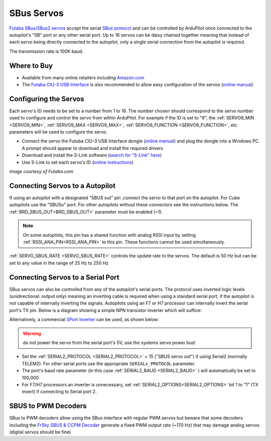 .. _common-sbus-output:

SBus Servos
===========

.. image:: ../../../images/servo-sbus-topimage.png
    :width: 450px

`Futaba SBus/SBus2 servos <https://www.futabarc.com/servos/sbus.html>`__ accept the serial `SBus protocol <https://www.futabarc.com/sbus/>`__ and can be controlled by ArduPilot once connected to the autopilot's "SB" port or any other serial port.  Up to 16 servos can be daisy chained together meaning that instead of each servo being directly connected to the autopilot, only a single serial connection from the autopilot is required.

The transmission rate is 100K baud.

Where to Buy
------------

- Available from many online retailers including `Amazon.com <https://www.amazon.com/s/ref=nb_sb_noss?url=srs&field-keywords=s-bus+servo>`__
- The `Futaba CIU-3 USB Interface <https://www.amazon.com/FUTABA-BB1166-CIU-3-USB-Interface/dp/B01I4KQ0QA/ref=sr_1_19?>`__ is also recommended to allow easy configuration of the servos (`online manual <http://manuals.hobbico.com/fut/ciu-3-manual.pdf>`__)

Configuring the Servos
----------------------

Each servo's ID needs to be set to a number from 1 to 16.  The number chosen should correspond to the servo number used to configure and control the servo from within ArduPilot.  For example if the ID is set to "9", the :ref:`SERVO9_MIN <SERVO9_MIN>`, :ref:`SERVO9_MAX <SERVO9_MAX>`, :ref:`SERVO9_FUNCTION <SERVO9_FUNCTION>`, etc parameters will be used to configure the servo.

- Connect the servo the Futuba CIU-3 USB Interface dongle (`online manual <http://manuals.hobbico.com/fut/ciu-3-manual.pdf>`__) and plug the dongle into a Windows PC.  A prompt should appear to download and install the required drivers
- Download and install the S-Link software (`search for "S-Link" here <https://www.futabarc.com/software-updates.html>`__)
- Use S-Link to set each servo's ID (`online instructions <http://downloads.hobbico.com/software/fut/S_Link_Manual-ENG.pdf>`__)

.. image:: ../../../images/servo-sbus-slink.png
    :target: ../_images/servo-sbus-slink.png
    :width: 450px

*image courtesy of Futaba.com*

Connecting Servos to a Autopilot
--------------------------------

.. image:: ../../../images/servo-sbus-pixhawk.png
    :target: ../_images/servo-sbus-pixhawk.png
    :width: 450px

If using an autopilot with a designated "SBUS out" pin ,connect the servo to that port on the autopilot.  For Cube autopilots use the "SBUSo" port.  For other autopilots without these connectors see the instructions below. The :ref:`BRD_SBUS_OUT<BRD_SBUS_OUT>` parameter must be enabled (=1).

.. note:: On some autopilots, this pin has a shared function with analog RSSI input by setting :ref:`RSSI_ANA_PIN<RSSI_ANA_PIN>` to this pin. These functions cannot be used simultaneously.

:ref:`SERVO_SBUS_RATE <SERVO_SBUS_RATE>` controls the update rate to the servos.  The default is 50 Hz but can be set to any value in the range of 25 Hz to 250 Hz

Connecting Servos to a Serial Port
----------------------------------

SBus servos can also be controlled from any of the autopilot's serial ports. The protocol uses inverted logic levels (unidirectional: output only) meaning an inverting cable is required when using a standard serial port, if the autopilot is not capable of internally inverting the signals.
Autopilots using an F7 or H7 processor can internally invert the serial port's TX pin. 
Below is a diagram showing a simple NPN transistor inverter which will suffice:

.. image:: ../../../images/sbus/sbus_inverter.png

Alternatively, a commercial `SPort inverter <https://www.amazon.com/Telemetry-Converter-Pixhawk-Taranis-Receiver/dp/B07KJFWTCB>`__ can be used, as shown below:

.. image:: ../../../images/sbus/inverter.png

.. warning:: do not power the servo from the serial port's 5V, use the systems servo power bus!

- Set the :ref:`SERIAL2_PROTOCOL <SERIAL2_PROTOCOL>` = 15 ("SBUS servo out") if using Serial2 (normally TELEM2).  For other serial ports use the appropriate ``SERIALx_PROTOCOL`` parameter.
- The port's baud rate parameter (in this case :ref:`SERIAL2_BAUD <SERIAL2_BAUD>` ) will automatically be set to 100,000 
- For F7/H7 processors an inverter is unnecessary, set :ref:`SERIAL2_OPTIONS<SERIAL2_OPTIONS>` bit 1  to "1" (TX invert) if connecting to Serial port 2.

SBUS to PWM Decoders
--------------------

SBus to PWM decoders allow using the SBus interface with regular PWM servos but beware that some decoders including the `FrSky SBUS & CCPM Decoder <https://alofthobbies.com/frsky-sbus-cppm-decoder-with-pins.html>`__ generate a fixed PWM output rate (~170 Hz) that may damage analog servos (digital servos should be fine)
